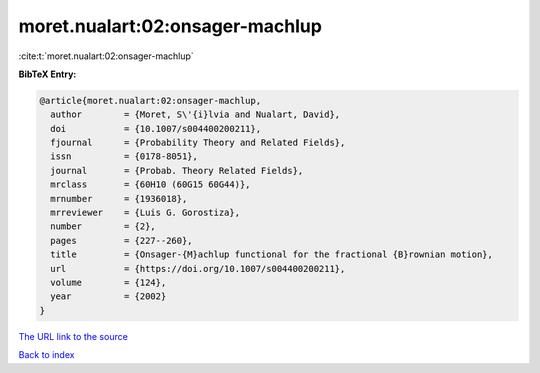 moret.nualart:02:onsager-machlup
================================

:cite:t:`moret.nualart:02:onsager-machlup`

**BibTeX Entry:**

.. code-block:: bibtex

   @article{moret.nualart:02:onsager-machlup,
     author        = {Moret, S\'{i}lvia and Nualart, David},
     doi           = {10.1007/s004400200211},
     fjournal      = {Probability Theory and Related Fields},
     issn          = {0178-8051},
     journal       = {Probab. Theory Related Fields},
     mrclass       = {60H10 (60G15 60G44)},
     mrnumber      = {1936018},
     mrreviewer    = {Luis G. Gorostiza},
     number        = {2},
     pages         = {227--260},
     title         = {Onsager-{M}achlup functional for the fractional {B}rownian motion},
     url           = {https://doi.org/10.1007/s004400200211},
     volume        = {124},
     year          = {2002}
   }
`The URL link to the source <https://doi.org/10.1007/s004400200211>`_


`Back to index <../By-Cite-Keys.html>`_
